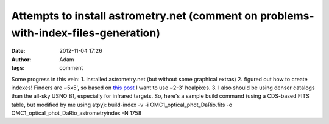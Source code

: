 Attempts to install astrometry.net (comment on problems-with-index-files-generation)
####################################################################################
:date: 2012-11-04 17:26
:author: Adam 
:tags: comment

Some progress in this vein:
1. installed astrometry.net (but without some graphical extras)
2. figured out how to create indexes! Finders are ~5x5', so based on
`this post`_ I want to use ~2-3' healpixes.
3. I also should be using denser catalogs than the all-sky USNO B1,
especially for infrared targets.
So, here's a sample build command (using a CDS-based FITS table, but
modified by me using atpy):
build-index -v -i OMC1\_optical\_phot\_DaRio.fits -o
OMC1\_optical\_phot\_DaRio\_astrometryindex -N 1758

.. _this post: http://forum.astrometry.net/index.php?p=/discussion/2/problems-with-index-files-generation/p1
